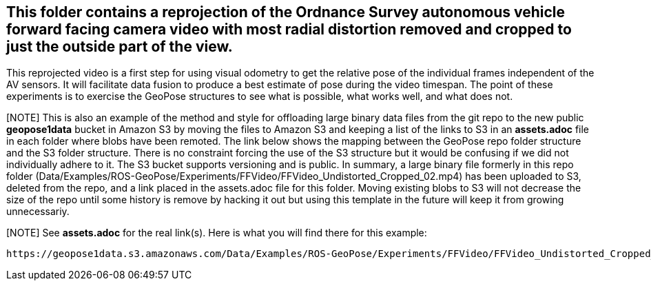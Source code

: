 ## This folder contains a reprojection of the Ordnance Survey autonomous vehicle forward facing camera video with most radial distortion removed and cropped to just the outside part of the view.

This reprojected video is a first step for using visual odometry to get the relative pose of the individual frames independent of the AV sensors. It will facilitate data fusion to produce a best estimate of pose during the video timespan. The point of these experiments is to exercise the GeoPose structures to see what is possible, what works well, and what does not.

[NOTE] This is also an example of the method and style for offloading large binary data files from the git repo to the new public *geopose1data* bucket in Amazon S3 by
moving the files to Amazon S3 and keeping a list of the links to S3 in an *assets.adoc* file in each folder where blobs have been remoted. The link below shows the mapping between the GeoPose repo folder structure and the S3 folder structure. There is no constraint forcing the use of the S3 structure but it would be confusing if we did not individually adhere to it. The S3 bucket supports versioning and is public. In summary, a large binary file formerly in this repo folder (Data/Examples/ROS-GeoPose/Experiments/FFVideo/FFVideo_Undistorted_Cropped_02.mp4) has been uploaded to S3, deleted from the repo, and a link placed in the assets.adoc file for this folder. Moving existing blobs to S3 will not decrease the size of the repo until some history is remove by hacking it out but using this template in the future will keep it from growing unnecessariy.

[NOTE] See *assets.adoc* for the real link(s). Here is what you will find there for this example:

 https://geopose1data.s3.amazonaws.com/Data/Examples/ROS-GeoPose/Experiments/FFVideo/FFVideo_Undistorted_Cropped_02.mp4[S3: Undistorted and cropped video]


